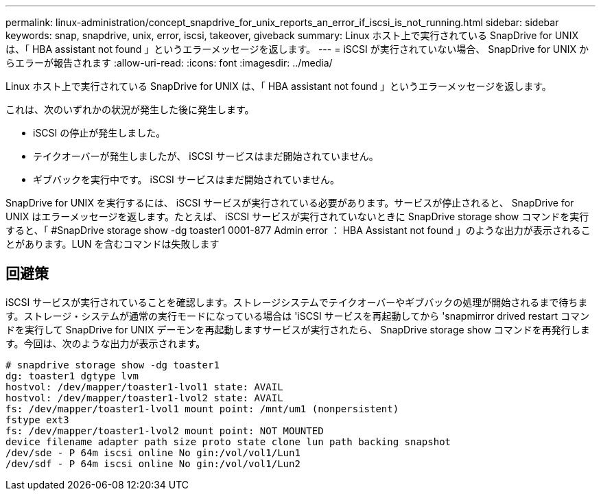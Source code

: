 ---
permalink: linux-administration/concept_snapdrive_for_unix_reports_an_error_if_iscsi_is_not_running.html 
sidebar: sidebar 
keywords: snap, snapdrive, unix, error, iscsi, takeover, giveback 
summary: Linux ホスト上で実行されている SnapDrive for UNIX は、「 HBA assistant not found 」というエラーメッセージを返します。 
---
= iSCSI が実行されていない場合、 SnapDrive for UNIX からエラーが報告されます
:allow-uri-read: 
:icons: font
:imagesdir: ../media/


[role="lead"]
Linux ホスト上で実行されている SnapDrive for UNIX は、「 HBA assistant not found 」というエラーメッセージを返します。

これは、次のいずれかの状況が発生した後に発生します。

* iSCSI の停止が発生しました。
* テイクオーバーが発生しましたが、 iSCSI サービスはまだ開始されていません。
* ギブバックを実行中です。 iSCSI サービスはまだ開始されていません。


SnapDrive for UNIX を実行するには、 iSCSI サービスが実行されている必要があります。サービスが停止されると、 SnapDrive for UNIX はエラーメッセージを返します。たとえば、 iSCSI サービスが実行されていないときに SnapDrive storage show コマンドを実行すると、「 #SnapDrive storage show -dg toaster1 0001-877 Admin error ： HBA Assistant not found 」のような出力が表示されることがあります。LUN を含むコマンドは失敗します



== 回避策

iSCSI サービスが実行されていることを確認します。ストレージシステムでテイクオーバーやギブバックの処理が開始されるまで待ちます。ストレージ・システムが通常の実行モードになっている場合は 'iSCSI サービスを再起動してから 'snapmirror drived restart コマンドを実行して SnapDrive for UNIX デーモンを再起動しますサービスが実行されたら、 SnapDrive storage show コマンドを再発行します。今回は、次のような出力が表示されます。

[listing]
----
# snapdrive storage show -dg toaster1
dg: toaster1 dgtype lvm
hostvol: /dev/mapper/toaster1-lvol1 state: AVAIL
hostvol: /dev/mapper/toaster1-lvol2 state: AVAIL
fs: /dev/mapper/toaster1-lvol1 mount point: /mnt/um1 (nonpersistent)
fstype ext3
fs: /dev/mapper/toaster1-lvol2 mount point: NOT MOUNTED
device filename adapter path size proto state clone lun path backing snapshot
/dev/sde - P 64m iscsi online No gin:/vol/vol1/Lun1
/dev/sdf - P 64m iscsi online No gin:/vol/vol1/Lun2
----